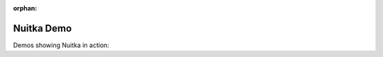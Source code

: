 :orphan:

#############
 Nuitka Demo
#############

Demos showing Nuitka in action:

.. asciinema:: ./demos/basic-demo.cast
   :theme: asciinema
   :preload: 1
